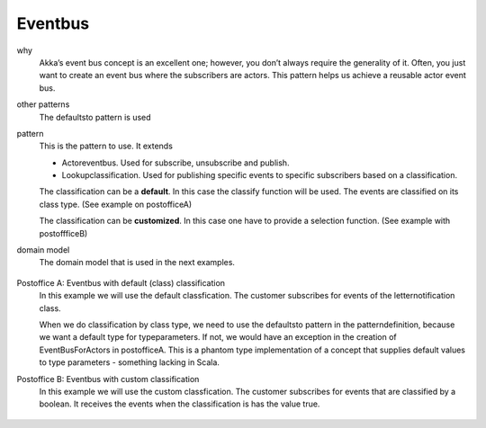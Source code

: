 Eventbus
========

why
  Akka’s event bus concept is an excellent one; however, you don’t always require the generality of it. Often, you just want to create an event bus where the subscribers are actors. This pattern helps us achieve a reusable actor event bus.
other patterns
  The defaultsto pattern is used
pattern
  This is the pattern to use. It extends

  - Actoreventbus. Used for subscribe, unsubscribe and publish.
  - Lookupclassification. Used for publishing specific events to specific subscribers based on a classification.

  .. includecode:: code/Eventbus.scala
 		:snippet: eventbus_pattern

  The classification can be a **default**. In this case the classify function will be used. The events are classified on its class type. (See example on postofficeA)

  The classification can be **customized**. In this case one have to provide a selection function. (See example with postoffficeB)

domain model
  The domain model that is used in the next examples.

 	.. includecode:: code/Eventbus.scala
 	  :snippet: setup

Postoffice A: Eventbus with default (class) classification
  In this example we will use the default classfication. The customer subscribes for events of the letternotification class.

  When we do classification by class type, we need to use the defaultsto pattern in the patterndefinition, because we want a default type for typeparameters. If not, we would have an exception in the creation of EventBusForActors in postofficeA. This is a phantom type implementation of a concept that supplies default values to type parameters - something lacking in Scala.

  .. includecode:: code/Eventbus.scala
    :snippet: postofficea

Postoffice B: Eventbus with custom classification
  In this example we will use the custom classfication. The customer subscribes for events that are classified by a boolean. It receives the events when the classification is has the value true.

 	.. includecode:: code/Eventbus.scala
	  :snippet: postofficeb